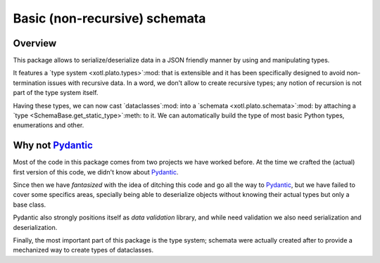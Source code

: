 ===============================
 Basic (non-recursive) schemata
===============================


Overview
========

This package allows to serialize/deserialize data in a JSON friendly manner by
using and manipulating types.

It features a `type system <xotl.plato.types>`:mod: that is extensible and it
has been specifically designed to avoid non-termination issues with recursive
data.  In a word, we don't allow to create recursive types; any notion of
recursion is not part of the type system itself.

Having these types, we can now cast `dataclasses`:mod: into a `schemata
<xotl.plato.schemata>`:mod: by attaching a `type
<SchemaBase.get_static_type>`:meth: to it.  We can automatically build the
type of most basic Python types, enumerations and other.


Why not Pydantic_
=================

Most of the code in this package comes from two projects we have worked
before.  At the time we crafted the (actual) first version of this code, we
didn't know about Pydantic_.

Since then we have *fantasized* with the idea of ditching this code and go all
the way to Pydantic_, but we have failed to cover some specifics areas,
specially being able to deserialize objects without knowing their actual types
but only a base class.

Pydantic also strongly positions itself as *data validation* library, and
while need validation we also need serialization and deserialization.

Finally, the most important part of this package is the type system; schemata
were actually created after to provide a mechanized way to create types of
dataclasses.


.. _Pydantic: https://pydantic-docs.helpmanual.io/
